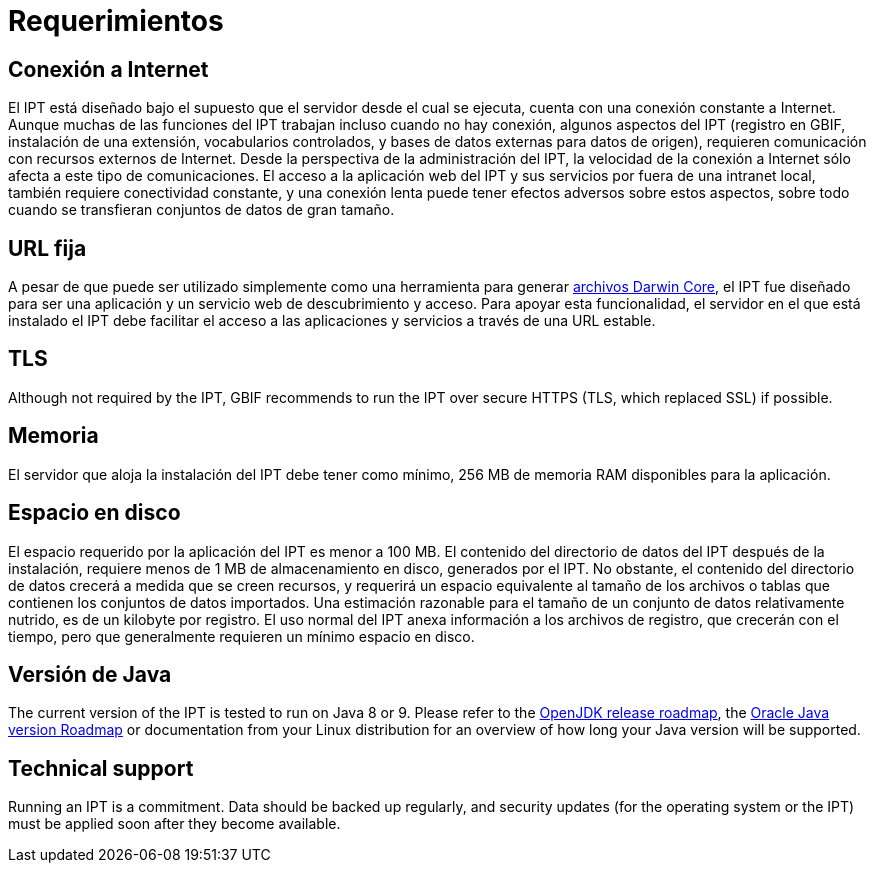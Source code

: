 = Requerimientos

== Conexión a Internet
El IPT está diseñado bajo el supuesto que el servidor desde el cual se ejecuta, cuenta con una conexión constante a Internet. Aunque muchas de las funciones del IPT trabajan incluso cuando no hay conexión, algunos aspectos del IPT (registro en GBIF, instalación de una extensión, vocabularios controlados, y bases de datos externas para datos de origen), requieren comunicación con recursos externos de Internet. Desde la perspectiva de la administración del IPT, la velocidad de la conexión a Internet sólo afecta a este tipo de comunicaciones. El acceso a la aplicación web del IPT y sus servicios por fuera de una intranet local, también requiere conectividad constante, y una conexión lenta puede tener efectos adversos sobre estos aspectos, sobre todo cuando se transfieran conjuntos de datos de gran tamaño.

== URL fija
A pesar de que puede ser utilizado simplemente como una herramienta para generar http://rs.tdwg.org/dwc/terms/guides/text/[archivos Darwin Core], el IPT fue diseñado para ser una aplicación y un servicio web de descubrimiento y acceso. Para apoyar esta funcionalidad, el servidor en el que está instalado el IPT debe facilitar el acceso a las aplicaciones y servicios a través de una URL estable.

== TLS
Although not required by the IPT, GBIF recommends to run the IPT over secure HTTPS (TLS, which replaced SSL) if possible.

== Memoria
El servidor que aloja la instalación del IPT debe tener como mínimo, 256 MB de memoria RAM disponibles para la aplicación.

== Espacio en disco
El espacio requerido por la aplicación del IPT es menor a 100 MB. El contenido del directorio de datos del IPT después de la instalación, requiere menos de 1 MB de almacenamiento en disco, generados por el IPT. No obstante, el contenido del directorio de datos crecerá a medida que se creen recursos, y requerirá un espacio equivalente al tamaño de los archivos o tablas que contienen los conjuntos de datos importados. Una estimación razonable para el tamaño de un conjunto de datos relativamente nutrido, es de un kilobyte por registro. El uso normal del IPT anexa información a los archivos de registro, que crecerán con el tiempo, pero que generalmente requieren un mínimo espacio en disco.

== Versión de Java

The current version of the IPT is tested to run on Java 8 or 9. Please refer to the https://adoptopenjdk.net/support.html#roadmap[OpenJDK release roadmap], the https://www.oracle.com/java/technologies/java-se-support-roadmap.html[Oracle Java version Roadmap] or documentation from your Linux distribution for an overview of how long your Java version will be supported.

== Technical support
Running an IPT is a commitment. Data should be backed up regularly, and security updates (for the operating system or the IPT) must be applied soon after they become available.
